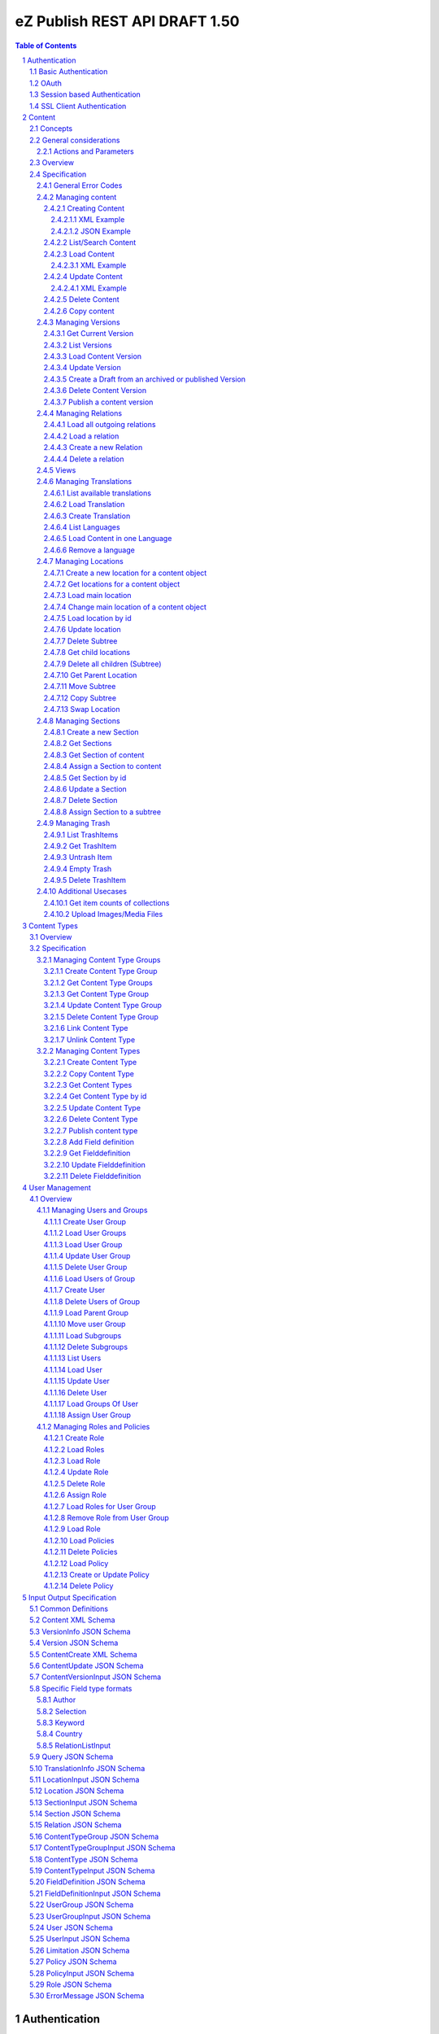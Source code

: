 ==============================
eZ Publish REST API DRAFT 1.50
==============================

.. sectnum::

.. contents:: Table of Contents


Authentication
==============

Basic Authentication
--------------------

See http://tools.ietf.org/html/rfc261

OAuth
-----

See http://oauth.net/2/
TBD - setting up oauth.


Session based Authentication
----------------------------

This approach violates generally the principles of RESTful services. However,
the sessions are only created to reauthenticate the user (and perform authorization,
which has do be done anyway) and not to hold session state in the service.
So we consider this method to support AJAX based applications.

If activated the user has to login and the client has to send the session cookie in every request:

:Resource:    /user/sessions
:Method:      POST
:Description: Performs a login for the user and returns the session cookie
:Request format: application/x-www-form-urlencoded 
:Parameters:
        :login:  the login of the user
        :password:  the password
:Response: 200 Set-Cookie: SessionId : <sessionID>  A unique session id containing encryped information of client host and expiretime  
           UserInfo_
:Error codes: 
       :401: If the authorization failed


In order to logout the user calls:

:Resource: /user/sessions/<sessionID>
:Method: DELETE
:Description: The user session is removed i.e. the user is logged out.
:Parameters:
:Response: 204
:Error Codes:
    :404: If the session does not exist

SSL Client Authentication
-------------------------

The REST API provides authenticating a user by a subject in a client certificate delivered by the web server configured as SSL endpoint.


Content
=======

Concepts
--------

This paragraph describes the relationchips between content, versions, drafts, languages and translations and how to use them.

- Content is a composite of metadata and a list of versions.
- A version is a composite of version metadata and fields.
- A draft is a version with status DRAFT assigned to a user which is allowed to update the version.
- Fields can depend on a language. With languages of a content we denote all existing languages in fields of the existing versions.
- A translation is a result of a translation process and denotes the meta information for this process.
  The meta information consists of source language, destination language, source version and destination version.
  With this information it is possible to track translations (e.g. view differences) and to trigger workflows if
  e.g. the source language has changed and the destination language has to be updated. (Note that in the current kernel
  there are some restrictions - source language cannot be stored yet but this will change in the future)


General considerations
----------------------


Actions and Parameters
~~~~~~~~~~~~~~~~~~~~~~


Overview
--------

In the content module there are the root collections objects, locations, trash and sections 

===================================================== =================== ======================= ============================ ================
        :Resource:                                          POST                GET                  PUT                         DELETE
----------------------------------------------------- ------------------- ----------------------- ---------------------------- ----------------
/                                                     -                   list root resources     -                            -            
/content/objects                                      create new content  list/find content       -                            -            
/content/objects/<ID>                                 -                   load content            update content meta data     delete content
/content/objects/<ID>/translations                    create translation  list translations       -                            -            
/content/objects/<ID>/languages                       -                   list languages of cont. -                            -              
/content/objects/<ID>/languages/<lang_code>           -                   load content in the     -                            delete language
                                                                          given language                                       from content   
/content/objects/<ID>/versions                        create a new draft  load all versions       -                            -            
                                                      from an existing    (version infos)
                                                      version 
/content/objects/<ID>/currentversion                  -                   redirect to current v.  -                            -             
/content/objects/<ID>/versions/<no>                   -                   get a specific version  update a version/draft       delete version
/content/objects/<ID>/versions/<no>/relations         create new relation load relations of vers. -                            -              
/content/objects/<ID>/versions/<no>/relations/<ID>    -                   load relation details   -                            delete relation
/content/objects/<ID>/locations                       -                   load locations of cont- create a new location for    delete all locations
                                                                          ent                     content
/content/views                                        create view         list views              -                            -            
/content/views/<ID>                                   -                   get view                replace view                 delete view
/content/views/<ID>/results                           -                   get view results        -                            -          
/content/locations                                    -                   list/find locations     create a new location refer- -            
                                                                                                  ing to an existing content 
                                                                                                  and a parent
/content/locations/<ID>                               -                   load a location         update location              delete a location (subtree)
/content/locations/<ID>/children                      -                   load children           create a new location refer- delete all children
                                                                                                  ing to a existing content 
                                                                                                  object
/content/sections                                     -                   list all sections       create a new                 section -            
/content/sections/<ID>                                -                   load section            update setion                delete section
/content/trash/items                                  -                   list trash items        -                            empty trash
/content/trash/items/<ID>                             -                   load trash item         untrash item                 delete from trash
===================================================== =================== ======================= ============================ ================


Specification
-------------

General Error Codes
~~~~~~~~~~~~~~~~~~~
(see also HTTP 1.1 Specification)

:500: The server encountered an unexpected condition which prevented it from fulfilling the request - e.g. database down etc.
:501: The requested method was not implemented yet
:404: Requested resource was not found
:405: The request method is not available.  The available methods are returned for this resource
	

Managing content
~~~~~~~~~~~~~~~~

Creating Content
````````````````

:Resource:    /content/objects
:Method:      POST
:Description: Creates a new content draft assigned to the authenticated user. If a different userId is given in the input
              it is assigned to the given user but this required special rights for the authenticated user (this is useful
              for content staging where the transfer process does not have to authenticate with the user which created the
              content object in the source server).
              The user has to publish the content if it should be visible.
:Headers:
    :Accept:
         :application/vnd.ez.api.Content+xml:  if set all informations for the content object including the embedded current version are returned in xml format (see Content_)
         :application/vnd.ez.api.Content+json:  if set all informations for the content object including the embedded current version are returned in json format (see Content_)
         :application/vnd.ez.api.ContentInfo+xml:  if set all informations for the content object (excluding the current version) are returned in xml format (see Content_)
         :application/vnd.ez.api.ContentInfo+json:  if set all informations for the content object (excluding the current version) are returned in json format (see Content_)
    :Content-Type:
         :application/vnd.ez.api.ContentCreate+json: the ContentCreate_ schema encoded in json
         :application/vnd.ez.api.ContentCreate+xml: the ContentCreate_ schema encoded in xml
:Response: 
.. parsed-literal::

      HTTP/1.1 201 Created  
      Location: /content/objects/<newID>
      Etag: "<new etag>"
      Accept-Patch: application/vnd.ez.api.ContentUpdate+(json|xml)
      Content-Type: <depending on accept header>
      Content-Length: <length>
      Content_      
      
:Error codes: 
       :400: If the Input does not match the input schema definition or the validation on a field fails, 
       :401: If the user is not authorized to create this object in this location
       :404: If a parent location in specified in the request body (see ContentCreate_) and it does not exist

XML Example
'''''''''''

::

    POST /content/objects HTTP/1.1
    Host: www.example.net
    Accept: application/vnd.ez.api.Content+xml
    Content-Type: application/vnd.ez.api.ContentCreate+xml
    Content-Length: xxx

    <ContentCreate>
      <ContentType href="/content/types/10"/>
      <mainLanguageCode>eng-US</mainLanguageCode>
      <ParentLocation href="/content/locations/17"/>
      <Section href="/content/sections/4"/>
      <alwaysAvailable>true</alwaysAvailable>
      <remoteId>remoteId12345678</remoteId>
      <fields>
        <field>
          <fieldDefinitionIdentifer>title</fieldDefinitionIdentifer>
          <languageCode>eng-US</languageCode>
          <value xsi:type="anyType">This is a title</value>
        </field>
        <field>
          <fieldDefinitionIdentifer>summary</fieldDefinitionIdentifer>
          <languageCode>eng-US</languageCode>
          <value xsi:type="anyType">This is a summary</value>
        </field>
        <field>
          <fieldDefinitionIdentifer>authors</fieldDefinitionIdentifer>
          <languageCode>eng-US</languageCode>
          <value xsi:type="anyType">
            <authors>
              <author name="John Doe" email="john.doe@example.net"/>
              <author name="Bruce Willis" email="bruce.willis@example.net"/>
            </authors>
          </value>
        </field>
      </fields>
    </ContentCreate>
    
    HTTP/1.1 201 Created
    Location: /content/objects/23
    Etag: "12345678"
    Accept-Patch: application/vnd.ez.api.ContentUpdate+xml;charset=utf8
    Content-Type: application/vnd.ez.api.Content+xml
    Content-Length: xxx

    <?xml version="1.0" encoding="UTF-8"?>
    <Content href="/content/objects/23" id="23"
      media-type="application/vnd.ez.api.Content+xml" remoteId="remoteId12345678">
      <ContentType href="/content/types/10" media-type="application/vnd.ez.api.ContentType+xml" />
      <Name>This is a title</Name>
      <Versions href="/content/objects/23/versions" media-type="application/vnd.ez.api.VersionList+xml" />
      <CurrentVersion href="/content/objects/23/currentversion"
        media-type="application/vnd.ez.api.Version+xml">
        <Version href="/content/objects/23/versions/1" media-type="application/vnd.ez.api.Version+xml">
          <VersionInfo>
            <id>123</id>
            <versionNo>1</versionNo>
            <status>DRAFT</status>
            <modificationDate>2012-02-12T12:30:00</modificationDate>
            <Creator href="/users/user/14" media-type="application/vnd.ez.api.User+xml" />
            <creationDate>2012-02-12T12:30:00</creationDate>
            <initialLanguageCode>eng-US</initialLanguageCode>
            <Content href="/content/objects/23" media-type="application/vnd.ez.api.ContentInfo+xml" />
          </VersionInfo>
          <fields>
            <field>
              <id>1234</id>
              <fieldDefinitionIdentifer>title</fieldDefinitionIdentifer>
              <languageCode>eng-UK</languageCode>
              <value>This is a title</value>
            </field>
            <field>
              <id>1235</id>
              <fieldDefinitionIdentifer>summary</fieldDefinitionIdentifer>
              <languageCode>eng-UK</languageCode>
              <value>This is a summary</value>
            </field>
            <field>
              <fieldDefinitionIdentifer>authors</fieldDefinitionIdentifer>
              <languageCode>eng-US</languageCode>
              <value>
                <authors>
                  <author name="John Doe" email="john.doe@example.net" />
                  <author name="Bruce Willis" email="bruce.willis@example.net" />
                </authors>
              </value>
            </field>
          </fields>
          <Relations />
        </Version>
      </CurrentVersion>
      <Section href="/content/sections/4" media-type="application/vnd.ez.api.Section+xml" />
      <MainLocation href="/content/locations/65" media-type="application/vnd.ez.api.Location+xml" />
      <Locations href="/content/objects/23/locations" media-type="application/vnd.ez.api.LocationList+xml" />
      <Owner href="/users/user/14" media-type="application/vnd.ez.api.User+xml" />
      <lastModificationDate>2012-02-12T12:30:00</lastModificationDate>
      <mainLanguageCode>eng-US</mainLanguageCode>
      <alwaysAvailable>true</alwaysAvailable>
    </Content>

JSON Example
''''''''''''

::

    POST /content/objects
    Host: www.example.net
    Accept: application/vnd.ez.api.Content+json
    Content-Type: application/vnd.ez.api.ContentCreate+json
    Content-Length: xxx

    {
      "ContentCreate": {
        "ContentType": {
          "_href": "/content/types/10",
        },
        "mainLanguageCode": "eng-US",
        "ParentLocation": {
          "_href": "/content/locations/17",
        },
        "Section": {
          "_href": "/content/sections/4",
        },
        "alwaysAvailable": "true",
        "remoteId": "remoteId12345678",
        "fields": {
          "field": [
            {
              "fieldDefinitionIdentifer": "title",
              "languageCode": "eng-US",
              "value": "This is a title"
            },
            {
              "fieldDefinitionIdentifer": "summary",
              "languageCode": "eng-US",
              "value": "This is a summary"
            },
            {
              "fieldDefinitionIdentifer": "authors",
              "languageCode": "eng-US",
              "value": {
                "authors": {
                  "author": [
                    {
                      "_name": "John Doe",
                      "_email": "john.doe@example.net"
                    },
                    {
                      "_name": "Bruce Willis",
                      "_email": "bruce.willis@example.net"
                    }
                  ]
                }
              }
            }
          ]
        }
      }
    }

    HTTP/1.1 201 Created
    Location: /content/objects/23
    Etag: "12345678"
    Accept-Patch: application/vnd.ez.api.ContentUpdate+json;charset=utf8
    Content-Type: application/vnd.ez.api.Content+json
    Content-Length: xxx

    {
      "Content": {
        "_href": "/content/objects/23",
        "_id": "23",
        "_media-type": "application/vnd.ez.api.Content+json",
        "_remoteId": "qwert123",
        "ContentType": {
          "_href": "/content/types/10",
          "_media-type": "application/vnd.ez.api.ContentType+json"
        },
        "name": "This is a title",
        "Versions": {
          "_href": "/content/objects/23/versions",
          "_media-type": "application/vnd.ez.api.VersionList+json"
        },
        "CurrentVersion": {
          "_href": "/content/objects/23/currentversion",
          "_media-type": "application/vnd.ez.api.Version+json",
          "Version": {
            "_href": "/content/objects/23/versions/1",
            "_media-type": "application/vnd.ez.api.Version+json",
            "VersionInfo": {
              "id": "123",
              "versionNo": "1",
              "status": "DRAFT",
              "modificationDate": "2012-02-12T12:30:00",
              "creator": {
                "_href": "/users/user/14",
                "_media-type": "application/vnd.ez.api.User+json"
              },
              "creationDate": "2012-02-12T12:30:00",
              "initialLanguageCode": "eng-US",
              "Content": {
                "_href": "/content/objects/23",
                "_media-type": "application/vnd.ez.api.ContentInfo+json"
              }
            },
            "fields": {
              "field": [
                {
                  "id": "1234",
                  "fieldDefinitionIdentifer": "title",
                  "languageCode": "eng-UK",
                  "value": "This is a title"
                },
                {
                  "id": "1235",
                  "fieldDefinitionIdentifer": "summary",
                  "languageCode": "eng-UK",
                  "value": "This is a summary"
                },
                {
                  "fieldDefinitionIdentifer": "authors",
                  "languageCode": "eng-US",
                  "value": {
                    "authors": {
                      "author": [
                        {
                          "_name": "John Doe",
                          "_email": "john.doe@example.net"
                        },
                        {
                          "_name": "Bruce Willis",
                          "_email": "bruce.willis@example.net"
                        }
                      ]
                    }
                  }
                }
              ]
            }
          }
        },
        "Section": {
          "_href": "/content/sections/4",
          "_media-type": "application/vnd.ez.api.Section+json"
        },
        "MainLocation": {
          "_href": "/content/locations/65",
          "_media-type": "application/vnd.ez.api.Location+json"
        },
        "Locations": {
          "_href": "/content/objects/23/locations",
          "_media-type": "application/vnd.ez.api.LocationList+json"
        },
        "Owner": {
          "_href": "/users/user/14",
          "_media-type": "application/vnd.ez.api.User+json"
        },
        "lastModificationDate": "2012-02-12T12:30:00",
        "mainLanguageCode": "eng-US",
        "alwaysAvailable": "true"
      }
    }



List/Search Content
```````````````````
:Resource: /content/objects
:Method: GET
:Description: List/Search content objects (published version)
:Parameters:
    :q:               (required) query string in lucene format TBD
    :fields:          comma separated list of fields which should be returned in the items of the response (see Content)
    :responseGroups:  comma separated lists of predefined field groups (see REST API Spec v1)
    :limit:           only <limit> items will be returned started by offset
    :offset:          offset of the result set
    :sortField:       the field used for sorting TBD.
    :sortOrder:       DESC or ASC
:Response: TBD
:Error codes:
    :400: If the query string does not match the lucene query string format, In this case the response contains an ErrorMessage_
	
Load Content
````````````
:Resource: /content/objects/<ID> 
:Method: GET
:Description: Loads the content object for the given id. Depending on the Accept header the current version is embedded (i.e the current published version or if not exists the draft of the authenticated user)
:Headers:
    :Accept:
         :application/vnd.ez.api.Content+xml:  if set all informations for the content object including the embedded current version are returned in xml format (see Content_)
         :application/vnd.ez.api.Content+json:  if set all informations for the content object including the embedded current version are returned in json format (see Content_)
         :application/vnd.ez.api.ContentInfo+xml:  if set all informations for the content object (excluding the current version) are returned in xml format (see Content_)
         :application/vnd.ez.api.ContentInfo+json:  if set all informations for the content object (excluding the current version) are returned in json format (see Content_)
:Parameters:
    :fields: comma separated list of fields which should be returned in the response (see Content_)
    :responseGroups: comma separated lists of predefined field groups (see REST API Spec v1)
    :languages: (comma separated list) restricts the output of translatable fields to the given languages
:Response: 

::

      HTTP/1.1 200 OK
      Etag: "<new etag>"
      Accept-Patch: application/vnd.ez.api.ContentUpdate+(json|xml)
      Content-Type: <depending on accept header>
      Content-Length: <length>
      Content_      
      
:Error Codes:
    :401: If the user is not authorized to read  this object. This could also happen if there is no published version yet and another user owns a draft of this content
    :404: If the ID is not found

XML Example
'''''''''''

::

    GET /content/objects/23 HTTP/1.1
    Accept: application/vnd.ez.api.ContentInfo+xml
    Content-length: 0

    HTTP/1.1 200 OK
    Etag: "12345678"
    Accept-Patch: application/vnd.ez.api.ContentUpdate+xml;charset=utf8
    Content-Type: application/vnd.ez.api.ContentInfo+xml
    Content-Length: xxx

    <?xml version="1.0" encoding="UTF-8"?>
    <Content href="/content/objects/23" id="23"
      media-type="application/vnd.ez.api.Content+xml" remoteId="qwert123">
      <ContentType href="/content/types/10" media-type="application/vnd.ez.api.ContentType+xml" />
      <Name>This is a title</Name>
      <Versions href="/content/objects/23/versions" media-type="application/vnd.ez.api.VersionList+xml" />
      <CurrentVersion href="/content/objects/23/currentversion"
        media-type="application/vnd.ez.api.Version+xml"/>
      <Section href="/content/sections/4" media-type="application/vnd.ez.api.Section+xml" />
      <MainLocation href="/content/locations/65" media-type="application/vnd.ez.api.Location+xml" />
      <Locations href="/content/objects/23/locations" media-type="application/vnd.ez.api.LocationList+xml" />
      <Owner href="/users/user/14" media-type="application/vnd.ez.api.User+xml" />
      <lastModificationDate>2012-02-12T12:30:00</lastModificationDate>
      <publishedDate>2012-02-12T15:30:00</publishedDate>
      <mainLanguageCode>eng-US</mainLanguageCode>
      <alwaysAvailable>true</alwaysAvailable>
    </Content>
        


Update Content
``````````````
:Resource: /content/objects/<ID> 
:Method: PATCH or POST with header: X-eZ-method: PATCH
:Description: this method updates the content metadata which is independent from a version.
:Headers:
    :Accept:
         :application/vnd.ez.api.ContentInfo+xml:  if set all informations for the content object (excluding the current version) are returned in xml format (see Content_)
         :application/vnd.ez.api.ContentInfo+json:  if set all informations for the content object (excluding the current version) are returned in json format (see Content_)
    :If-Match: Causes to patch only if the specified etag is the current one
    :Content-Type: 
         :application/vnd.ez.api.ContentUpdate+json: the ContentUpdate_ schema encoded in json
         :application/vnd.ez.api.ContentUpdate+xml: the ContentUpdate_ schema encoded in xml
:Response: 

.. parsed-literal::

      HTTP/1.1 200 OK
      Content-Location: /content/objects/<newID>
      Etag: "<new etag>"
      Accept-Patch: application/vnd.ez.api.ContentUpdate+(json|xml)
      Content-Type: <depending on accept header>
      Content-Length: <length>
      Content_      
      

:Error Codes:
    :400: If the Input does not match the input schema definition.
    :401: If the user is not authorized to update this object  
    :404: If the content id does not exist
    :412: If the current Etag does not match with the provided one in the If-Match header
    :415: If the media-type is not one of those specified in Headers

XML Example
'''''''''''
In this example
    - the main language is changed
    - a new section is assigned
    - the main location is changed
    - the always avalable flag is changed
    - the remoteId is changed
    - the owner of the content object is changed

::
 
    PATCH /content/objects/23 HTTP/1.1
    Host: www.example.net
    If-Match: "12345678"
    Accept: application/vnd.ez.api.ContentInfo+xml
    Content-Type: application/vnd.ez.api.ContentCreate+xml
    Content-Length: xxx

    <?xml version="1.0" encoding="UTF-8"?>
    <ContentUpdate>
      <mainLanguageCode>ger-DE</mainLanguageCode>
      <Section href="/content/sections/3"/>
      <MainLocation href="/content/locations/55"/>
      <Owner href="/user/users/13"/>
      <alwaysAvailable>false</alwaysAvailable>
      <remoteId>qwert4321</remoteId>
    </ContentUpdate>
    
    HTTP/1.1 200 OK
    Etag: "12345699"
    Accept-Patch: application/vnd.ez.api.ContentUpdate+xml;charset=utf8
    Content-Type: application/vnd.ez.api.ContentInfo+xml
    Content-Length: xxx
    
    <?xml version="1.0" encoding="UTF-8"?>
    <Content href="/content/objects/23" id="23"
      media-type="application/vnd.ez.api.Content+xml" remoteId="qwert4321">
      <ContentType href="/content/types/10" media-type="application/vnd.ez.api.ContentType+xml" />
      <Name>This is a title</Name>
      <Versions href="/content/objects/23/versions" media-type="application/vnd.ez.api.VersionList+xml" />
      <CurrentVersion href="/content/objects/23/currentversion"
        media-type="application/vnd.ez.api.Version+xml"/>
      <Section href="/content/sections/3" media-type="application/vnd.ez.api.Section+xml" />
      <MainLocation href="/content/locations/55" media-type="application/vnd.ez.api.Location+xml" />
      <Locations href="/content/objects/23/locations" media-type="application/vnd.ez.api.LocationList+xml" />
      <Owner href="/users/user/13" media-type="application/vnd.ez.api.User+xml" />
      <lastModificationDate>2012-02-12T12:30:00</lastModificationDate>
      <publishedDate>2012-02-12T15:30:00</publishedDate>
      <mainLanguageCode>ger-DE</mainLanguageCode>
      <alwaysAvailable>false</alwaysAvailable>
    </Content>

Delete Content
``````````````
:Resource: /content/objects/<ID> 
:Method: DELETE
:Description: The content is deleted. On delete all locations assigned the content object are deleted via delete subtree. 
:Response: 204
:Error Codes:
    :404: content object was not found
    :401: If the user is not authorized to delete this object

Copy content
````````````
:Resource:    /content/objects/<ID>
:Method:      COPY or POST with header: X-eZ-method: COPY
:Description: Creates a new content object as copy under the given parent location given in the destination header. 
:Headers:
    :Destination: A location resource to which the content object should be copied.
:Response: ::

      HTTP/1.1 201 Created
      Location: /content/objects/<newId>

:Error codes: 
       :401: If the user is not authorized to copy this object to the given location
       :404: If the source or destination resource do not exist.  


Managing Versions
~~~~~~~~~~~~~~~~~

Get Current Version
```````````````````
:Resource: /content/objects/<ID>/currentversion
:Method: GET
:Description: Redirects to the current version of the content object
:Response: ::

    HTTP/1.1 307 Temporary Redirect
    Location: /content/objects/<ID>/version/<current_version_no>

:Error Codes:
     :404: If the resource does not exist


List Versions
`````````````
:Resource: /content/objects/<ID>/versions
:Method: GET
:Description: Returns a list of all versions of the content
:Response: 200 array of VersionInfo_
:Error Codes:
     :401: If the user has no permission to read the versions



Load Content Version
````````````````````
:Resource: /content/objects/<ID>/versions/<versionNo>
:Method: GET
:Description: Loads a specific version of a content object
:Parameters: 
    :fields: comma separated list of fields which should be returned in the response (see Content)
    :responseGroups: alternative: comma separated lists of predefined field groups (see REST API Spec v1)
    :languages: (comma separated list) restricts the output of translatable fields to the given languages
:Response: 200 Version_
:Error Codes:
    :401: If the user is not authorized to read  this object
    :404: If the ID or version is not found
	
Update Version
``````````````
:Resource: /content/objects/<ID>/version/<versionNo>
:Method: PUT
:Description: A specific draft is updated. 
:Request Format: application/json
:Parameters: 
    :fields: comma separated list of fields which should be returned in the response (see Content)
    :responseGroups: alternative: comma separated lists of predefined field groups (see REST API Spec v1)
    :languages: (comma separated list) restricts the output of translatable fields to the given languages
:Inputschema: ContentVersionInput_
:Response: 200 Version_
:Error Codes:
    :400: If the Input does not match the input schema definition, In this case the response contains an ErrorMessage_
    :401: If the user is not authorized to update this version  
    :403: If the version is not allowed to change - i.e is not a DRAFT
    :404: If the content id or location id does not exist
	

Create a Draft from an archived or published Version
````````````````````````````````````````````````````
:Resource: /content/objects/<ID>/versions
:Method: POST
:Description: The system creates a new draft version as a copy from the given version
:Request Format: 
:Parameters:
    :srcVersion: the source version from which data is copied to the new draft - if not given the current published version is used
:Inputschema:
:Response: 201 Location: /content/objects/<ID>/versions/<new-versionNo> VersionInfo_
:Error Codes:
    :401: If the user is not authorized to update this object  
    :404: If the content object was not found

Delete Content Version
``````````````````````
:Resource: /content/objects/<ID>/version/<versionNo>
:Method: DELETE
:Description: The content  version is deleted
:Response: 204
:Error Codes:
    :404: if the content object or version nr was not found
    :401: If the user is not authorized to delete this version 
    :403: If the version is in state published

Publish a content version
`````````````````````````
:Resource: /content/objects/<ID>/version/<versionNo>
:Method: POST or PUBLISH
:Description: The content version is published
:Response: 204
:Error Codes:
    :404: if the content object or version nr was not found
    :401: If the user is not authorized to publish this version
    :403: If the version is not a draft

Managing Relations
~~~~~~~~~~~~~~~~~~

Load all outgoing relations
```````````````````````````
:Resource: /content/objects/<ID>/relations
:Method: GET
:Description: loads all outgoing relations  for the given content object in the current version
:Parameters: 
    :offset: the offset of the result set
    :limit: the number of relations returned
:Response: 200 array of Relation_
:Error Codes:
    :401: If the user is not authorized to read  this object
    :404: If the content object was not found

Load a relation
```````````````
:Resource: /content/objects/<ID>/relations/<ID>
:Method: GET
:Description: loads a relation for the given content object
:Parameters:
:Response: 200 Relation
:Error Codes:
    :404: If the  object with the given id or the relation does not exist
    :401: If the user is not authorized to read this object  
	
Create a new Relation
`````````````````````
:Resource: /content/objects/<ID>/versions/<versionNo>/relations
:Method: PUT
:Description: Creates a new relation of type COMMON for the given draft. 
:Request Format: application/json
:Parameters: destId (required): the destinationId for new created relation
:Inputschema:
:Response: 201 Relation_
:Error Codes:
    :401: If the user is not authorized to update this content object
    :403: If a relation to the destId already exists or the destId does not exist or the version is not a draft.
    :404: If the  object or version with the given id does not exist

Delete a relation
`````````````````
:Resource: /content/objects/<ID>/versions/<versionNo>/relations/<ID>
:Method: DELETE
:Description: Deletes a relation of the given draft.
:Parameters:
:Response: 204
:Error Codes:
    :404: content object was not found or the relation was not found in the given version
    :401: If the user is not authorized to delete this relation 
    :403: If the relation is not of type COMMON or the given version is not a draft
	



Views
~~~~~
:Resource: /content/views
:Method:   PUT
:Description: executes a query and returns the results (in future - stores the query as view under the given identifier in the Query_ )
              The Query_ input reflects the criteria model of the public API.
:Request format: application/json
:Parameters:
    :fields:         comma separated list of fields which should be returned in the response (see Content)
    :responseGroups: comma separated lists of predefined field groups (see REST API Spec v1)
:Inputschema: Query_
:Response: 200 array of Version_
:Error codes:
    :400: If the Input does not match the input schema definition, In this case the response contains an ErrorMessage_


Managing Translations
~~~~~~~~~~~~~~~~~~~~~

A translation is a result of an executed translation process. It consists of
the meta data sourceLanguage, sourceVersion, destinationLanguage, destinationVersion 
The repository stores translation info datasets which contain for each content object a
set of executed translations (not available in 4.6).

List available translations
```````````````````````````
:Resource: /content/objects/<ID>/translations
:Method: GET
:Description: Lists the latest translation infos for the given content object.
:Parameters: 
    :latest: if true (default) only the latest translation for each language is returned.
:Response: 200 array of TranslationInfo_
:Error Codes:
    :404: If the content object does not exist

Load Translation
````````````````
:Resource: /content/objects/<ID>/translations/<ID>
:Method: GET
:Description: loads a translation info
:Parameters: 
:Response: 200 TranslationInfo_
:Error Codes:
    :404: If the content object or the tranlation info was not found 
    :401: If the user is not authorized to delete this object

Create Translation
``````````````````
:Resource: /content/objects/<ID>/translations
:Method: POST
:Description: Inserts a new translation info for the given object 
:Request Format: application/json
:Parameters:
:Inputschema: TranslationInfo_
:Response: 201
:Error Codes:
    :400: If the Input does not match the input schema definition.  In this case the response contains an ErrorMessage_ containing the appropriate error description
    :401: If the user is not authorized to create the translation
    :404: If the content object does not exist

List Languages
``````````````
:Resource: /content/objects/<ID>/languages
:Method: GET
:Description: Lists all available languages of a content object
:Parameters: 
:Response: 200 array of string
:Error Codes:
    :404: If the content object or the tranlation info was not found 
    :401: If the user is not authorized to delete this object

Load Content in one Language
````````````````````````````
:Resource: /content/objects/<ID>/languages/<language_code>
:Method: GET
:Description: Loads the current version of a content object only containing the fields in the given language and the non translatable fields.
:Parameters: 
:Response: 200 Version_
:Error Codes:
    :404: If the content object or the tranlation info was not found 
    :401: If the user is not authorized to delete this object


Remove a language
`````````````````
:Resource: /content/objects<ID>/languages/<language_code>
:Method: DELETE
:Description: A language is completely removed from the content object in all versions and the translation metadata is deleted.
:Parameters:
:Response: 204
:Error Codes:
    :401: If the user is not authorized to remove the translation
    :404: If the object or the translation does not exist
	

Managing Locations
~~~~~~~~~~~~~~~~~~

Create a new location for a content object
``````````````````````````````````````````
:Resource: /content/objects/<ID>/locations
:Method: PUT
:Description: Creates a new location for the given content object
:Request Format: application/json
:Parameters:
     :parentId: (required): the parentId for new created location
:Inputschema: LocationInput_
:Response: 200 Location_
:Error Codes:
    :400: If the Input does not match the input schema definition, In this case the response contains an ErrorMessage_
    :401: If the user is not authorized to create this location  
    :403: If a location under the given parent id already exists
	
Alternatively:

:Resource: /content/locations
:Method: PUT
:Description: Creates a new location for the given content object and parent Id
:Request Format: application/json
:Parameters:
    :contentId: (required) the id of the content object for which this location should be created
    :parentId: (required) the parent location for the new created location
:Inputschema: LocationInput_
:Response: 200 Location_
:Error Codes:

    :400: If the Input does not match the input schema definition, In this case the response contains an ErrorMessage_
    :401: If the user is not authorized to create this location  
    :403: If a location for the given content object already exists under the given parent location
	
Alternatively:

:Resource: /content/locations/<ID>/children
:Method: PUT
:Description: Creates a new location for the given content object
:Request Format: application/json
:Parameters:
    :contentId: (required): the contentId for which the new location is created
:Inputschema: LocationInput_
:Response: 200 Location_
:Error Codes:
    :400: If the Input does not match the input schema definition, In this case the response contains an ErrorMessage_
    :401: If the user is not authorized to create this location  
    :403: If a location for the given content object already exists under the given location
	
Get locations for a content object
``````````````````````````````````
:Resource: /content/objects/<ID>/locations
:Method: GET
:Description: loads all locations for the given content object
:Parameters:
:Response: 200 array of Location_
:Error Codes:
    :404: If the  object with the given id does not exist
    :401: If the user is not authorized to read this object  

Load main location
``````````````````
:Resource: /content/objects/<ID>/mainlocation
:Method: GET
:Description: loads the main location for the given content
:Parameters:
:Response: 200 Location_
:Error Codes:
    :404: If the content object with the given id does not exist
    :401: If the user is not authorized to read this location  

Change main location of a content object
````````````````````````````````````````
:Resource: /content/objects/<ID>/mainlocation
:Method: PUT
:Description: changes the main location of the given content object
:Request Format: 
:Parameters:
     :locationId: (required): the id of the new main location
:Inputschema: 
:Response: 204
:Error Codes:
    :401: If the user is not authorized to update the content object  
    :403: If the location belongs not to the locations of content
	


Load location by id
```````````````````
:Resource: /content/locations/<ID>
:Method: GET
:Description: loads the location for the given id
:Parameters:
:Response: 200 Location_
:Error Codes:
    :404: If the  location with the given id does not exist
    :401: If the user is not authorized to read this location  
	

Update location
```````````````
:Resource: /content/locations/<ID>
:Method: PUT
:Description: updates the location,  this method can also be used to hide/unhide a location via the hidden field in the LocationInput_
:Request Format: application/json
:Parameters:
:Inputschema: LocationInput_
:Response: 200 Location_
:Error Codes:
    :404: If the  location with the given id does not exist
    :401: If the user is not authorized to update this location  

Delete Subtree
``````````````
:Resource: /content/locations/<ID>
:Method: DELETE
:Description: Deletes the complete subtree for the given root id or moves it to the trash. If the parameter trash = false every content object is deleted (see "delete content object") which does not have any other location. Otherwise the deleted location is removed from the content object. The children a recursively deleted also. If trahs = true the locations are moved to trash and the content object is left untouched.
:Parameters:
    :trash: boolean (default true). If true the locations and content objects are moved to trash
:Response: 204
:Error Codes:
    :404: If the  location with the given id does not exist
    :401: If the user is not authorized to delete this subtree  

Get child locations 
```````````````````
:Resource: /content/locations/<ID>/children
:Method: GET
:Description: loads all child locations for the given parent location
:Parameters:
    :offset: the offset of the result set
    :limit: the number of locations returned
:Response: 200 array of Location_
:Error Codes:
    :404: If the  object with the given id does not exist
    :401: If the user is not authorized to read this object  

Delete all children (Subtree)
`````````````````````````````
:Resource: /content/locations/<ID>/children
:Method: DELETE
:Description: Deletes the complete subtree for the given children or moves it to the trash. If the parameter trash = false every content object is deleted (see "delete content object") which does not have any other location. Otherwise the deleted location is removed from the content object. The children a recursively deleted also. If trahs = true the locations are moved to trash and the content object is left untouched.
:Parameters:
	:trash: boolean (default true). If true the locations and content objects are moved to trash
:Response: 204
:Error Codes:
    :404: If the  location with the given id does not exist
    :401: If the user is not authorized to delete this location  

Get Parent Location
```````````````````
:Resource: /content/locations/<ID>/parent
:Method: GET
:Description: loads the parent location
:Parameters:
:Response: 200 Location_
:Error Codes:
    :404: If the  object with the given id does not exist
    :401: If the user is not authorized to read this object  

Move Subtree
````````````
:Resource: /content/locations/<ID>/parent
:Method: PUT
:Description: moves the location to another parent
:Request Format: 
:Parameters:
    :destParentId: (required) - the new parent id
:Inputschema:
:Response: 200
:Error Codes:
    :404: If the  location with the given id does not exist
    :401: If the user is not authorized to move this location  
	
Copy Subtree
````````````
:Resource: /content/locations/<parentId>/children
:Method: POST
:Description: moves the location to another parent
:Request Format: 
:Parameters:
    :srcId: (required) - the id of the tree to be copied
:Inputschema:
:Response: 200 Location_
:Error Codes:
    :404: If the location with the given id does not exist
    :401: If the user is not authorized to move this location  

Swap Location
`````````````
:Resource: /content/locations/<ID>
:Method: POST
:Description: Swaps the content of the location with the content of the given location
:Request Format: 
:Parameters:
    :srcNodeId: (required) - the id of the location to be swapped
:Inputschema:
:Response: 204
:Error Codes:
    :404: If the location with the given id does not exist
    :401: If the user is not authorized to swap this location  

Managing Sections
~~~~~~~~~~~~~~~~~

Create a new Section
````````````````````
:Resource: /content/sections
:Method: PUT
:Description: Creates a new section
:Request Format: application/json
:Parameters:
:Inputschema: SectionInput_
:Response: 200 Section_
:Error Codes:
    :400: If the Input does not match the input schema definition, In this case the response contains an ErrorMessage_
    :401: If the user is not authorized to create this section  
    :403: If a section with same identifier already exists

Get Sections
````````````
:Resource: /content/sections
:Method: GET
:Description: Returns a list of all sections
:Response: 200 array of Section_
:Error Codes:
    :401: If the user has no permission to read the sections
	
Get Section of content
``````````````````````
:Resource: /content/objects/<ID>/section
:Method: GET
:Description: Returns the section assigned to the given content object
:Response: 200 Section_
:Error Codes:
    :401: If the user has no permission to read the content object
    :404: If the content object with the given id does not exist
	
Assign a Section to content
```````````````````````````
:Resource: /content/objects/<ID>/section
:Method: PUT
:Description: Assigns a new section to the given content object
:Request Format: 
:Parameters:
    :sectionId: (required)
:Inputschema:
:Response: 204
:Error Codes:
    :401: If the user is not authorized to assign this section  
    :404: If the content object does not exist

Get Section by id
`````````````````
:Resource: /content/sections/<ID>
:Method: GET
:Description: Returns the section given by id
:Response: 200 Section
    :401: If the user is not authorized to read this section  
    :404: If the section does not exist

Update a Section
````````````````
:Resource: /content/sections/<ID>
:Method: PUT
:Description: Updates a section
:Request Format: application/json
:Parameters:
:Inputschema: SectionInput_
:Response: 200 Section_
:Error Codes:
    :400; If the Input does not match the input schema definition, In this case the response contains an ErrorMessage_
    :401: If the user is not authorized to create this section  
    :403: If a section with the given new identifier already exists

Delete Section
``````````````
:Resource: /content/sections/<ID>
:Method: DELETE
:Description: the given section is deleted
:Parameters:
:Response: 204
:Error Codes:
    :401: If the user is not authorized to delete this section
    :404: If the section does not exist

Assign Section to a subtree
```````````````````````````
:Resource: /content/locations/<ID>
:Method: POST
:Description: Assigns a new section to the complete subtree given by ID
:Request Format: 
:Parameters:
    :sectionId: (required)
:Inputschema:
:Response: 204
:Error Codes:
    :401: If the user is not authorized to assign this section  
    :404: If the location does not exist

Managing Trash
~~~~~~~~~~~~~~

List TrashItems
```````````````
:Resource: /content/trash/items
:Method: GET
:Description: Returns a list of all trash items
:Response: 200 array of Location_
    :401: If the user has no permission to read the trash

Get TrashItem
`````````````
:Resource: /content/trash/items/<ID>
:Method: GET
:Description: Returns the trash item given by id
:Response: 200 Location_
:Error Codes:
    :401: If the user has no permission to read the trash item
    :404: If the trash item with the given id does not exist

Untrash Item
````````````
:Resource: /content/trash/items/<ID>
:Method: PUT
:Description: Restores a trashItem
:Request Format:
:Parameters:
	:parentLocation: if given the trash item is restored under this location otherwise under its parent location
:Inputschema:
:Response: 200 Location_
:Error Codes:
    :401: If the user is not authorized to restore this trash item  
    :403: if the given parent location does not exist
    :404: if the given trash item does not exist

Empty Trash
```````````
:Resource: /content/trash/items
:Method: DELETE
:Description: Empties the trash
:Parameters: 
:Response: 204
:Error Codes:
    :401: If the user is not authorized to empty all trash items

Delete TrashItem
````````````````
:Resource: /content/trash/items/<ID>
:Method: DELETE
:Description: Deletes the given trash item
:Parameters: 
:Response: 204
:Error Codes:
    :401: If the user is not authorized to empty the given trash item
    :404: if the given trash item does not exist

Additional Usecases
~~~~~~~~~~~~~~~~~~~

Get item counts of collections
``````````````````````````````
GET /.../<collection>?count


Upload Images/Media Files
`````````````````````````
TBD

 
Content Types
=============

Overview
--------

========================================= =================== =================== ======================= =======================
      Resource                                  POST             GET                 PUT                     DELETE
----------------------------------------- ------------------- ------------------- ----------------------- -----------------------
/content/typegroups                       create new group    load all groups     -                       -            
/content/typegroups/<ID>                  -                   load group          update group            delete group
/content/typegroups/<ID>/types            create content type -                   link content type       -                  
/content/typegroups/<ID>/types/<ID>       -                   -                   -                       unlink content type
/content/types                            copy content type   list content types  -                       -            
/content/types/<ID>                       -                   load content type   update content type     delete content type
/content/types/<ID>/fieldDefinitions      create field def.   -                   -                       -            
/content/types/<ID>/fieldDefinitions/<ID> -                   load field def.     update field definition delete field definition
/content/types/<ID>/groups                link new group      load groups         -                       -            
/content/types/<ID>/groups/<ID>           -                   load group          -                       remove from content type (if not last)
========================================= =================== =================== ======================= =======================

Specification
-------------

Managing Content Type Groups
~~~~~~~~~~~~~~~~~~~~~~~~~~~~

Create Content Type Group
`````````````````````````
:Resource: /content/typegroups
:Method: POST
:Description: Creates a new content type group 
:Request Format: application/json
:Parameters: 
:Inputschema: ContentTypeGroupInput_
:Response: 200 ContentTypeGroup_
:Error Codes:
    :400: If the Input does not match the input schema definition, In this case the response contains an ErrorMessage_
    :401: If the user is not authorized to create this content type group
    :403: If a content type group with same identifier already exists

Get Content Type Groups
```````````````````````
:Resource: /content/typegroups
:Method: GET
:Description: Returns a list of all content types groups
:Parameters:  :includeContentTypes: default false in this case only the ids of the content types a returned
:Response: 200 array of ContentTypeGroup_
:Error Codes:
    :401: If the user has no permission to read the content types
	
Get Content Type Group
``````````````````````
:Resource: /content/typegroups/<ID>
:Method: GET
:Description: Returns the content type given by id
:Parameters:  :includeContentTypes: default false in this case only the ids of the content types a returned
:Response: 200 ContentTypeGroup_
    :401: If the user is not authorized to read this content type  
    :404: If the content type does not exist

Update Content Type Group
`````````````````````````
:Resource: /content/typegroups/<ID>
:Method: PUT
:Description: Updates a content type group 
:Request Format: application/json
:Parameters: 
:Inputschema: ContentTypeGroupInput_
:Response: 200 ContentTypeGroup_
:Error Codes:
    :400: If the Input does not match the input schema definition, In this case the response contains an ErrorMessage_
    :401: If the user is not authorized to create this content type group
    :403: If a content type group with same identifier already exists

Delete Content Type Group
`````````````````````````
:Resource: /content/typegroups/<ID>
:Method: DELETE
:Description: the given content type group is deleted
:Parameters: 
:Response: 204
:Error Codes:
    :401: If the user is not authorized to delete this content type
    :403: If the content type group is not empty
    :404: If the content type does not exist

Link Content Type
`````````````````
:Resource: /content/typegroups/<ID>/types
:Method: PUT
:Description: Assignes the given content type to the group
:Request Format: application/json
:Parameters: :contentTypeId: the content type which shall be assigned to the group
:Inputschema: 
:Response: 200 
:Error Codes:
    :401: If the user is not authorized to assign this content type

Unlink Content Type
````````````````````
:Resource: /content/typegroups/<ID>/types/<ID>
:Method: DELETE
:Description: removes the given content type from the given group. If the content type is in no other groups it is deleted.
:Parameters: 
:Response: 204
:Error Codes:
    :401: If the user is not authorized to delete this content type
    :403: If the content type is to be deleted but it is not empty
    :404: If the content type does not exist

Managing Content Types
~~~~~~~~~~~~~~~~~~~~~~

Create Content Type
```````````````````
:Resource: /content/typegroups/<ID>/types
:Method: POST
:Description: Creates a new content type draft in the given content type group
:Request Format: application/json
:Parameters: :publish: (default false) If true the content type is published after creating
:Inputschema: ContentTypeInput_
:Response: 200 ContentType_
:Error Codes:
    :400: - If the Input does not match the input schema definition,
          - If publish = true and the input is not complete e.g. no field definitions are provided 
    :401: If the user is not authorized to create this content type  
    :403: If a content type with same identifier already exists

Copy Content Type
`````````````````
:Resource: /content/types
:Method: POST
:Description: Creates a new content type
:Request Format: application/json
:Parameters: srcId - required
:Inputschema: 
:Response: 200 ContentType_
:Error Codes:
    :400: if srcId is missing
    :401: If the user is not authorized to copy this content type  
	
Get Content Types
`````````````````
:Resource: /content/types
:Method: GET
:Description: Returns a list of all content types 
:Response: 200 array of ContentType_
:Error Codes:
    :401: If the user has no permission to read the content types

Get Content Type by id
``````````````````````
:Resource: /content/types/<ID>
:Method: GET
:Description: Returns the content type given by id
:Response: 200 ContentType_
    :401: If the user is not authorized to read this content type  
    :404: If the content type does not exist

Update Content Type
```````````````````
:Resource: /content/types/<ID>
:Method: PUT
:Description: If there is no content type version with status draft a DRAFT is created as a copy. Then the 
              given attributes of the content type are updated. The field definitions should not be present in the input - they are ignored.
:Request Format: application/json
:Parameters:
:Inputschema: ContentTypeInput_ 
:Response: 200 ContentType
:Error Codes:
    :400: If the Input does not match the input schema definition, In this case the response contains an ErrorMessage_
    :401: If the user is not authorized to update the content type
    :403: - If a content type with the given new identifier already exists.  
          - If there exists a draft which is assigned to another user

Delete Content Type
```````````````````
:Resource: /content/types/<ID>
:Method: DELETE
:Description: the given content type is deleted
:Parameters: 
              :deleteObjects: (default false) If true the objects belonging to this content type a deleted.
:Response: 204
:Error Codes:
    :401: If the user is not authorized to delete this content type
    :403: If deleteObjects is false and there are object instances of this content type - the response should contain an ErrorMessage_
    :404: If the content type does not exist
	
Publish content type
````````````````````
:Resource: /content/types/<ID>
:Method: POST
:Description: Publishes a content type draft
:Request Format: 
:Parameters:
:Inputschema: 
:Response: 200 
:Error Codes:
    :400: If the content type is not complete e.g. there is no field definition provided
    :401: If the user is not authorized to publish this content type
    :403: If there is no draft assigned to the authenticated user.
    :404: If the content type does not exist

Add Field definition
````````````````````
:Resource: /content/types/<ID>/fielddefinitions
:Method: POST
:Description: Creates a new field definition for the given content type
:Request Format: application/json
:Parameters:
:Inputschema: FieldDefinitionInput_
:Response: 201 FieldDefinition_
:Error Codes:
    :400: If the Input does not match the input schema definition, In this case the response contains an ErrorMessage_
    :401: If the user is not authorized to add a field definition  
    :403: - If a field definition with same identifier already exists in the given content type 
          - If there is no draft assigned to the authenticated user.

Get Fielddefinition
```````````````````
:Resource: /content/types/<ID>/fielddefinitions/<ID>
:Method: GET
:Description: Returns the field definition given by id
:Response: 200 array of FieldDefinition_
    :401: If the user is not authorized to read this content type  
    :404: If the content type does not exist

Update Fielddefinition
``````````````````````
:Resource: /content/types/<ID>/fielddefinitions/<ID>
:Method: PUT
:Description: Updates the attributes of a field definitions
:Request Format: application/json
:Parameters:
:Inputschema: FieldDefinitionInput_
:Response: 200 FieldDefinition_
:Error Codes:
    :400: If the Input does not match the input schema definition, In this case the response contains an ErrorMessage_
    :401: If the user is not authorized to update the field definition
    :403: - If a field definition with the given new identifier already exists in the given content type. 
          - If there is no draft assigned to the authenticated user.

Delete Fielddefinition
``````````````````````
:Resource: /content/types/<ID>/fielddefinitions/<ID>
:Method: DELETE
:Description: the given field definition is deleted
:Parameters: 
:Response: 204
:Error Codes:
    :401: If the user is not authorized to delete this content type
    :403: - if there is no draft of the content type assigned to the authenticated user

User Management
===============

Overview
--------

============================================= ===================== ===================== ===================== =======================
Resource                                      POST                  GET                   PUT                   DELETE
--------------------------------------------- --------------------- --------------------- --------------------- -----------------------
/user/groups                                  create user group     load all topl. groups -                     -            
/user/groups/<ID>                             -                     load user group       update user group     delete user group
/user/groups/<ID>/users                       -                     load users of group   create user           delete all users in this group
/user/groups/<ID>/parent                      -                     load parent group     set new parent (move) -            
/user/groups/<ID>/children                    create sub group      load sub groups       -                     remove all sub groups
/user/groups/<ID>/roles                       assign role to group  load roles of group   -                     -            
/user/groups/<ID>/roles/<ID>                  -                     load role             -                     unassign role from group
/user/users                                   -                     list users            -                     -            
/user/users/<ID>                              -                     load user             update user           delete user
/user/users/<ID>/groups                       -                     load groups of user   add to group          -            
/user/users/<ID>/drafts                       -                     list all drafts owned -                     -                
                                                                    by the user                                                     
/user/roles                                   create new role       load all roles        -                     -            
/user/roles/<ID>                              -                     load role             update role           delete role
/user/roles/<ID>/policies                     -                     load policies         -                     delete all policies from role
/user/roles/<ID>/policies/<module>/<function> -                     load policy           create/update policy  delete policy
============================================= ===================== ===================== ===================== =======================
	

Managing Users and Groups
~~~~~~~~~~~~~~~~~~~~~~~~~

Create User Group
`````````````````
:Resource: - /user/groups
           - /user/groups/<ID>/children
:Method: POST
:Description: Creates a new user group
:Request Format: application/json
:Parameters: 
:Inputschema: UserGroupInput_
:Response: 200 UserGroup_
:Error Codes:
    :400: If the Input does not match the input schema definition, In this case the response contains an ErrorMessage_
    :401: If the user is not authorized to create this user group

Load User Groups
````````````````
:Resource: /user/groups
:Method: GET
:Description: Returns a list of all user groups (TBD - depth parameter)
:Response: 200 array of UserGroup_
:Error Codes:
    :401: If the user has no permission to read user groups

Load User Group
```````````````
:Resource: /user/groups/<ID>
:Method: GET
:Description: loads a user groups for the given <ID>
:Response: 200 UserGroup_
:Error Codes:
    :401: If the user has no permission to read user groups
    :404: If the user group does not exist

Update User Group
`````````````````
:Resource: /user/groups/<ID>
:Method: PUT
:Description: Updates a user group
:Request Format: application/json
:Parameters:
:Inputschema: UserGroupInput_
:Response: 200 UserGroup_
:Error Codes:
    :400: If the Input does not match the input schema definition, In this case the response contains an ErrorMessage_
    :401: If the user is not authorized to update the user group

Delete User Group
`````````````````
:Resource: /user/groups/<ID>
:Method: DELETE
:Description: the given user group is deleted
:Parameters: 
:Response: 204
:Error Codes:
    :401: If the user is not authorized to delete this content type
    :403: If the user group is not empty

Load Users of Group
```````````````````
:Resource: /user/groups/<ID>/users
:Method: GET
:Description: loads the users of the group with the given <ID>
:Response: 200 array of User_
:Error Codes:
    :401: If the user has no permission to read user groups
    :404: If the user group does not exist

Create User
```````````
:Resource: /user/groups/<ID>/users
:Method: PUT  (idempotent because a user with the same login can't be created twice)
:Description: Creates a new user in the given group
:Request Format: application/json
:Parameters: 
:Inputschema: UserInput_
:Response: 200 User_
:Error Codes:
    :400: If the Input does not match the input schema definition, In this case the response contains an ErrorMessage_
    :401: If the user is not authorized to create this user 
    :403: If a user with the same login already exists
    :404: If the group with the given ID does not exist

Delete Users of Group
`````````````````````
:Resource: /user/groups/<ID>/users
:Method: DELETE
:Description: All users of the given group are removed
:Parameters: 
:Response: 204
:Error Codes:
    :401: If the user is not authorized to delete users
    :404: If the group with the given ID does not exist

Load Parent Group
`````````````````
:Resource: /user/groups/<ID>/parent
:Method: GET
:Description: loads the parent group for the given <ID>
:Response: 200 UserGroup_
:Error Codes:
    :401: If the user has no permission to read user groups
    :404: If the user group does not exist

Move user Group
```````````````
:Resource: /user/groups/<ID>/parent
:Method: PUT
:Description: Moves the gropup to another parent
:Request Format: 
:Parameters: :destParentId: the new parent of the group  
:Inputschema: 
:Response: 200 
:Error Codes:
    :401: If the user is not authorized to update the user group
    :403: If the new parenbt does not exist
    :404: If the user group does not exist

Load Subgroups
``````````````
:Resource: /user/groups/<ID>/children
:Method: GET
:Description: Returns a list of the sub groups
:Response: 200 array of UserGroup_
:Error Codes:
    :401: If the user has no permission to read user groups
    :404: If the user group does not exist

Delete Subgroups
````````````````
:Resource: /user/groups/<ID>/children
:Method: DELETE
:Description: All sub groups of the given group are removed
:Parameters: 
:Response: 204
:Error Codes:
    :401: If the user is not authorized to delete user groups
    :403: If the removal of a sub group would delete users
    :404: If the group with the given ID does not exist

List Users
``````````
:Resource: /user/users
:Method: GET
:Description: List users
:Parameters: :limit:  only <limit> items will be returned started by offset
             :offset: offset of the result set
:Response: 200 array of User_
:Error Codes:
    :401: If the user has no permission to read users

(TBD - query/search parameters)

Load User
`````````
:Resource: /user/users/<ID>
:Method: GET
:Description: loads the users of the group with the given <ID>
:Response: 200 User_
:Error Codes:
    :401: If the user has no permission to read users
    :404: If the user does not exist

Update User
```````````
:Resource: /user/users/<ID>
:Method: PUT
:Description: Updates a user 
:Request Format: application/json
:Parameters:
:Inputschema: UserInput_
:Response: 200 User_
:Error Codes:
    :400: If the Input does not match the input schema definition, In this case the response contains an ErrorMessage_
    :401: If the user is not authorized to update the user 
    :404: If the user does not exist

Delete User
```````````
:Resource: /user/users/<ID>
:Method: DELETE
:Description: the given user is deleted
:Parameters: 
:Response: 204
:Error Codes:
    :401: If the user is not authorized to delete this user
    :403: If the user is the same as the authenticated user
    :404: If the user does not exist

Load Groups Of User
```````````````````
:Resource: /user/users/<ID>/groups
:Method: GET
:Description: Returns a list of user groups the user belongs to
:Response: 200 array of UserGroup_
:Error Codes:
    :401: If the user has no permission to read user groups
    :404: If the user does not exist

Assign User Group
`````````````````
:Resource: /user/users/<ID>/groups
:Method: PUT
:Description: Assigns the user to a user group
:Request Format: 
:Parameters: :groupId: the new parent group of the user  
:Inputschema: 
:Response: 204 
:Error Codes:
    :401: If the user is not authorized to assign user groups
    :403: - If the new user group does not exist
          - If the user is already in this group
    :404: If the user does not exist


Managing Roles and Policies
~~~~~~~~~~~~~~~~~~~~~~~~~~~

Create Role
```````````
:Resource: /user/roles
:Method: POST
:Description: Creates a new role
:Request Format: application/json
:Parameters:  :name: the name of the role
:Inputschema: 
:Response: 200 Role_
:Error Codes:
    :400: If the Input does not match the input schema definition, In this case the response contains an ErrorMessage_
    :401: If the user is not authorized to create this role

Load Roles
``````````
:Resource: /user/roles
:Method: GET
:Description: Returns a list of all roles
:Response: 200 array of Role_
:Error Codes:
    :401: If the user has no permission to read roles

Load Role
`````````
:Resource: - /user/roles/<ID>
           - /user/groups/<ID>/role/<ID>
:Method: GET
:Description: loads a role for the given <ID>
:Response: 200 Role_
:Error Codes:
    :401: If the user has no permission to read roles
    :404: If the role does not exist

Update Role
```````````
:Resource: /user/roles/<ID>
:Method: PUT
:Description: Updates a role
:Request Format: application/json
:Parameters: :name: the new name of the role
:Inputschema: 
:Response: 200 Role_
:Error Codes:
    :400: If the Input does not match the input schema definition, In this case the response contains an ErrorMessage_
    :401: If the user is not authorized to update the role

Delete Role
```````````
:Resource: /user/roles/<ID>
:Method: DELETE
:Description: the given role is deleted
:Parameters: 
:Response: 204
:Error Codes:
    :401: If the user is not authorized to delete this content type
    :403: If the role is assigned to a user group

Assign Role
```````````
:Resource: /user/groups/<ID>/roles
:Method: POST
:Description: assign a role to a user group
:Request Format: 
:Parameters:  :roleId: the id of the role
:Inputschema: 
:Response: 200 
:Error Codes:
    :401: If the user is not authorized to assign this role

Load Roles for User Group
`````````````````````````
:Resource: /user/groups/<ID>/roles
:Method: GET
:Description: Returns a list of all roles assigned to the given user group
:Response: 200 array of Role_
:Error Codes:
    :401: If the user has no permission to read roles

Remove Role from User Group
```````````````````````````
:Resource: /user/groups/<ID>/roles/<ID>
:Method: DELETE
:Description: the given role is removed from the user group
:Parameters: 
:Response: 204
:Error Codes:
    :401: If the user is not authorized to delete this content type

Load Role
`````````
:Resource: /user/roles/<ID>
:Method: GET
:Description: loads a role for the given <ID>
:Response: 200 Role_
:Error Codes:
    :401: If the user has no permission to read roles

Load Policies
`````````````
:Resource: /user/roles/<ID>/policies
:Method: GET
:Description: loads policies for the given role
:Response: 200 array of Policy_
:Error Codes:
    :401: If the user has no permission to read roles
    :404: If the role does not exist

Delete Policies
```````````````
:Resource: /user/roles/<ID>/policies
:Method: DELETE
:Description: all policies of the given role are deleted
:Parameters: 
:Response: 204
:Error Codes:
    :401: If the user is not authorized to delete this content type

Load Policy
```````````
:Resource: /user/roles/<ID>/policies/<module>/<function>
:Method: GET
:Description: loads a policy for the given module and function
:Response: 200 Policy_
:Error Codes:
    :401: If the user has no permission to read roles
    :404: If the role or policy does not exist

Create or Update Policy
```````````````````````
:Resource: /user/roles/<ID>/policies/<module>/function
:Method: PUT
:Description: Creates or updates a policy for the given module/function
:Request Format: application/json
:Parameters: 
:Inputschema: PolicyInput_
:Response: 200 Policy_
:Error Codes:
    :400: If the Input does not match the input schema definition, In this case the response contains an ErrorMessage_
    :401: If the user is not authorized to update or create the policy
    :404: If the role does not exist

Delete Policy
`````````````
:Resource: /user/roles/<ID>/policies/<module>/<function>
:Method: DELETE
:Description: the given policy is deleted
:Parameters: 
:Response: 204
:Error Codes:
    :401: If the user is not authorized to delete this content type
    :404: If the role or policy does not exist


Input Output Specification
==========================

Common Definitions
------------------

Common definition which are used from multiple schema definitions

::

    <xsd:schema version="1.0" xmlns:xsd="http://www.w3.org/2001/XMLSchema"
      xmlns="http://ez.no/API/Values" targetNamespace="http://ez.no/API/Values">
      <xsd:complexType name="ref">
        <xsd:annotation>
        <xsd:documentation>
        A base schema for referencing resources.
        </xsd:documentation>
        </xsd:annotation>
        <xsd:attribute name="href" type="xsd:string" />
        <xsd:attribute name="media-type" type="xsd:string" />
      </xsd:complexType>
      <xsd:complexType name="fieldInputValueType">
        <xsd:annotation>
        <xsd:documentation>
        Schema for field inputs in content create and update structures
        </xsd:documentation>
        </xsd:annotation>
        <xsd:all>
          <xsd:element name="fieldDefinitionIdentifer" type="xsd:string" />
          <xsd:element name="languageCode" type="xsd:string" />
          <xsd:element name="value" type="xsd:anyType" />
        </xsd:all>
      </xsd:complexType>
    </xsd:schema>



.. _Content:

Content XML Schema
------------------

::

    <xsd:schema version="1.0" xmlns:xsd="http://www.w3.org/2001/XMLSchema"
      xmlns="http://ez.no/API/Values"
      targetNamespace="http://ez.no/API/Values">
      <xsd:include
        schemaLocation="Version.xsd" />
      <xsd:include
        schemaLocation="CommonDefinitions.xsd" />

      <xsd:complexType name="embeddedVersionType">
        <xsd:complexContent>
          <xsd:extension base="ref">
            <xsd:all>
              <xsd:element name="Version" minOccurs="0"
                type="versionType" />
            </xsd:all>
          </xsd:extension>
        </xsd:complexContent>
      </xsd:complexType>
      <xsd:element name="Content">
        <xsd:complexType>
          <xsd:complexContent>
            <xsd:extension base="ref">
              <xsd:all>
                <xsd:element name="ContentType" type="ref" />
                <xsd:element name="name" type="xsd:string" />
                <xsd:element name="Versions" type="ref" />
                <xsd:element name="CurrentVersion" type="embeddedVersionType" />
                <xsd:element name="Section" type="ref" />
                <xsd:element name="MainLocation" type="ref" />
                <xsd:element name="Locations" type="ref" />
                <xsd:element name="Owner" type="ref" />
                <xsd:element name="publishDate" type="xsd:dateTime" />
                <xsd:element name="lastModificationDate" type="xsd:dateTime" />
                <xsd:element name="mainLanguageCode" type="xsd:string" />
                <xsd:element name="alwaysAvailable" type="xsd:boolean" />
              </xsd:all>
              <xsd:attribute name="id" type="xsd:int" />
              <xsd:attribute name="remoteId" type="xsd:string" />
            </xsd:extension>
          </xsd:complexContent>
        </xsd:complexType>
      </xsd:element>
    </xsd:schema>


.. _VersionInfo:

VersionInfo JSON Schema
-----------------------

::

    {
        "name":"VersionInfo",
        "properties": 
        {
            "state": 
            {
                "type":"string",
                "enum": ["DRAFT","PUBLISHED","ARCHIVED"]
            },
            "versionNo": {
                "type":"integer"
            },
            "contentInfo": {
                "type": { "$ref":"#ContentInfo" }
            },
            "creatorId": {
                "type":"integer"
            },
            "createdDate": {
                "type":"string",
                "format":"date-time"
            },
            "lastModifiedDate": {
                "type":"string",
                "format":"date-time"
            },   
            "names": {
                "type":"array",
                "items": {
                    "type": { "$ref":"#MLValue" }
                }
            },
            "languageCode": {
                 "description","the main lanugage code for the version",
                 "type":"string",
            },
            "languages": {
                 "description":"the languages occuring in fields",
                 "type":"array",
                 "items": {
                     "type":"string"
                 }
            }
        }
    }

.. _Version:

Version JSON Schema
-------------------

::

    {
        "name":"Version",
        "properties": 
        {
            "versionInfo": {
                "type": { "$ref":"#VersionInfo" }
            },
            "fields": {
                "description":"the collection of fields",
                "type":"array",
                "items": {
                    "type":{
                        "name":"Field",
                        "properties": {
                            "fieldDef": {
                                "type":"string",
                            }
                            "id": {
                                "type":"integer"
                            }
                            "value": {
                                "type":"any"
                            }
                            "language": {
                                "type":"string"
                            }
                        }
                    }
                }
            },
            "relations": {
                "type":"array",
                "items": {
                    "type": { "$ref":"#Relation" }
                }
            }
        }
    }

.. _ContentCreate:

ContentCreate XML Schema
------------------------

::

    <xsd:schema xmlns:xsd="http://www.w3.org/2001/XMLSchema"
      xmlns="http://ez.no/API/Values" targetNamespace="http://ez.no/API/Values">
      <xsd:include schemaLocation="CommonDefinitions.xsd" />
      <xsd:complexType name="contentCreateType">
        <xsd:all>
          <xsd:element name="ContentType" type="ref" />
          <xsd:element name="mainLanguageCode" type="xsd:string" />
          <xsd:element name="ParentLocation" type="ref"/>
          <xsd:element name="Section" type="ref" minOccurs="0" />
          <xsd:element name="User" type="ref" minOccurs="0" />
          <xsd:element name="alwaysAvailable" type="xsd:boolean"
            default="true" minOccurs="0" />
          <xsd:element name="remoteId" type="xsd:string"
            minOccurs="0" />
          <xsd:element name="modificationDate" type="xsd:dateTime"
            minOccurs="0" />
          <xsd:element name="fields">
            <xsd:complexType>
              <xsd:sequence>
                <xsd:element name="field" type="fieldInputValueType" />
              </xsd:sequence>
            </xsd:complexType>
          </xsd:element>
        </xsd:all>
      </xsd:complexType>
      <xsd:element name="ContentCreate" type="contentCreateType"></xsd:element>
    </xsd:schema>


.. _ContentUpdate:

ContentUpdate JSON Schema
-------------------------

::

    {
        "name":"ContentUpdate",
        "properties": {
            "initialLanguage" : 
            {
                "description":"if fields are provided in multiple languages this attribute 
                               indicates the initial language",
                "type":"string",
            },
            "alwaysAvailable": 
            {
                "description":"defines if the content object is always shown even it is 
                               not translated in the requested language"
                "type":"boolean",
                "default": "false"
            },
            "remoteId": 
            {
                "description":"the remoteId - if missing the system creates a new one"
                "type":"string"
            },
            "ownerId": {
                "type":"integer"
            },
            "modified": {
                "type":"string",
                "format":"date-time"
            }
        }
    }

.. _ContentVersionInput:

ContentVersionInput JSON Schema
-------------------------------

::

    {
        "name":"ContentVersionInput",
        "properties": {
            "userId": {
                "description":"if not given the current authenticated user is used",
                "type":"integer"
            },
            "date": {
                "description":"if not given the current date is used as creation date or modified date",
                "type":"string",
                "format":"date-time"
            },
            "fields": 
            {
                "description":"the collection of fields",
                "type":"array",
                "items": 
                {
                    "type":
                     {
                        "name":"FieldValue",
                         "properties": 
                         {
                             "fieldDef": 
                             {
                                 "type":"string",
                                 "required":true
                             }
                             "value": {
                                 "description":"The value in a format according to the 
                                                field type of the field definition"
                                 "type":"any"
                             }
                             "language": {
                                 "type":"string"
                             }
                         }
                      
                     }
                }
            }
        }
    }

Specific Field type formats
---------------------------

Author
~~~~~~

::

    {
        "name": "Authors",
        "properties":
            "authors": 
            {
                "type": array,
                "items":
                {
                    type: {
                        "name": "Author",
                        "properties":
                        {
                           "name": {
                               "type: "string"
                            }
                            "email": {
                                "type":"string"
                            }
                        }
                    }
                }
            }
    }

Selection
~~~~~~~~~

::

    {
        "name": "Selection",
        "properties":
            "values": 
            {
                "type": array,
                "items": {
                    "type":"string"
                }
            }
        }
    }



Keyword
~~~~~~~

::

    {
        "name": "Keywords",
        "properties":
            "keywords": 
            {
                "type": array,
                "items": {
                    "type":"string"
                }
            }
        }
    }


Country
~~~~~~~


RelationListInput
~~~~~~~~~~~~~~~~~

::

    {
        "name":"RelationListInput",
        "description":"this schema is used if a field of type ezobjectrelations is created 
                       or updated",
        "properties": {
            "targetObjects": {
                "type":"array",
                "items": {
                    "type":"integer"
                }
            }
        }
    }



.. _Query:

Query JSON Schema
-----------------

::

    {
        "name":"Query",
        "properties": 
        {
            "identifier": {
                "type":"string"
            }
            "criterion": 
            {
                "type": 
                {
                    "name": "Criterion",
                    "properties": 
                     {
                         "name": 
                         {
                             "type": "string",
                             "enum": ["ContentId","ContentTypeGroupId","ContentTypeId",
                                      "DateMetaData", "Field","FullText","LocationId",
                                      "ParentLocationId","RemoteId",
                                      "SectionId","Status","SubtreeId","UrlAlias",
                                      "UserMetaData", "AND","OR","NOT"]
                         },
                         "data": {
                            "type":[
                                      {
                                          "name":"AND",
                                          "properties": {
                                              "terms": {
                                                  "type": "array",
                                                  "items: {
                                                      "type": { "$ref", "#Criterion" }
                                                  }
                                              }
                                          }
                                      }, 
                                      {
                                          "name":"OR",
                                          "properties": {
                                              "terms": {
                                                  "type": "array",
                                                  "items: {
                                                      "type": { "$ref", "#Criterion" }
                                                  }
                                              }
                                          }
                                      }, 
                                      {
                                          "name":"NOT",
                                          "properties": {
                                              "term": {
                                                  "type": { "$ref", "#Criterion" }
                                               }
                                          }
                                      }, 
                                      {
                                          "name": "ContentIdCriterion",
                                          "properties": {
                                              "contentIds": {
                                                  "type": "array",
                                                  "items":  {
                                                      "type" : "integer"
                                                  }
                                              }
                                          }
                                      },
                                      {
                                          "name": "ContentTypeGroupIdCriterion",
                                          "properties": {
                                              "groupId": {
                                                  "type":"integer"
                                              }
                                          }    
                                      },
                                      {
                                          "name": "ContentTypeIdCriterion",
                                          "properties": {
                                              "typeId": {
                                                  "type": ["integer","string"]
                                              }
                                          }    
                                      },
                                      {
                                          "name": "FieldCriterion",
                                          "properties": {
                                              "target": {
                                                  "description":"the identifier of the field",
                                                   "type": "string"
                                              },
                                              "operator": {
                                                  "type":"string",
                                                  "enum": ["IN","LIKE","EQ","LT","LTE","GT","GTE","BETWEEN"]
                                              },
                                              "value": {
                                                  "type": "array",
                                                  "items": {
                                                      "type":"any"
                                                  }
                                              }
                                          }    
                                      },
                                      {
                                          "name": "DateMetaDataCriterion",
                                          "properties": {
                                              "target": {
                                                  "type":"string",
                                                  "enum": ["CREATED","MODIFIED"]
                                              },
                                              "operator": {
                                                  "type":"string",
                                                  "enum": ["EQ","LT","LTE","GT","GTE","BETWEEN"]
                                              },
                                              "value": {
                                                  "type": "array",
                                                  "items": {
                                                      "type":"integer"
                                                  }
                                              }
                                          }    
                                      },
                                      {
                                          "name": "FullTextCriterion",
                                          "properties": {
                                              "value": {
                                                  "type":"string"
                                              }
                                          }    
                                      },
                                      {
                                          "name": "LocationIdCriterion",
                                          "properties": {
                                              "value": {
                                                  "type": "array",
                                                  "items": {
                                                      "type":["integer","string"]
                                                  }
                                              }
                                          }    
                                      },
                                      {
                                          "name": "ParentLocationIdCriterion",
                                          "properties": {
                                              "value": {
                                                  "type": "array",
                                                  "items": {
                                                      "type":["integer","string"]
                                                  }
                                              }
                                          }    
                                      },
                                      {
                                          "name": "SectionIdCriterion",
                                          "properties": {
                                              "value": {
                                                  "type": "array",
                                                  "items": {
                                                      "type":["integer","string"]
                                                  }
                                              }
                                          }    
                                      },
                                      {
                                          "name": "RemoteIdCriterion",
                                          "properties": {
                                              "value": {
                                                  "type": "array",
                                                  "items": {
                                                      "type":["integer","string"]
                                                  }
                                              }
                                          }    
                                      },
                                      {
                                          "name": "StatusCriterion",
                                          "properties": {
                                              "value": {
                                                  "type": "array",
                                                  "items": {
                                                      "type": "string"
                                                      "enum": ["DRAFT","PUBLISHED","ARCHIVED"]
                                                  }
                                              }
                                          }    
                                      },
                                      {
                                          "name": "SubtreeCriterion",
                                          "properties": {
                                              "value": {
                                                  "type": "array",
                                                  "items": {
                                                      "description":"the full path of the subtree"
                                                      "type": "string"
                                                  }
                                              }
                                          }    
                                      },
                                      {
                                          "name": "URLAliasCriterion",
                                          "properties": {
                                              "operator": {
                                                  "type":"string",
                                                  "enum": ["EQ","IN","LIKE"]
                                              },
                                              "value": {
                                                  "type": "array",
                                                  "items": {
                                                      "type":"string"
                                                  }
                                              }
                                          }    
                                      },
                                      {
                                          "name": "UserMetaDataCriterion",
                                          "properties": {
                                              "target": {
                                                  "type":"string",
                                                  "enum": ["CREATOR","MODIFIER","OWNER","GROUP"]
                                              },
                                              "value": {
                                                  "type": "array",
                                                  "items": {
                                                      "type":"integer"
                                                  }
                                              }
                                          }    
                                      }
                                  ]
                         }
                    }
                }
            },
            "limit": {
                "type":"integer"
            },
            "offset": {
                "type":"integer"
            },
            "sortClauses": 
            {
                "type":"array",
                "items": 
                {
                    "type"; 
                    {
                        "name":"SortClause",
                        "properties": 
                        {
                            "sortField": 
                            {
                                "type":"string",
                                "enum":  ["PATH","PATHSTRING","MODIFIED","CREATED",
                                          "SECTIONIDENTIFIER","SECTIONID","FIELD",
                                          "PRIORITY","NAME"]
                            },
                            "data": {
                                "type": "any"
                            }
                        }
                    }
                },
                "sortOrder": {
                    "type":"string",
                    "enum": ["ASC","DESC"]
                },
            }
        }
    }


.. _TranslationInfo:

TranslationInfo JSON Schema
---------------------------

::

    {
        "name":"TranslationInfo",
        "properties": 
        {
            "sourceLanguage": {
                "type":"string"
            },
            "destinationLanguage": {
                "type":"string"
            },
            "sourceVersion": {
                "type":"integer"
            },
            "destinationVersion": {
                "type":"integer"
            },
            "translator": {
                "type":"string"
            },
        }
    }


.. _LocationInput:

LocationInput JSON Schema
-------------------------

::

    {
      "name":"LocationInput",
      "properties": {
              "priority": {
                      "type":"integer"
               },
              "remoteId": {
                      "type":"string"
               },
               "hidden": {
                      "description":"if set to false and the location was visible it will be hidden, 
                                     if set to true and the location is hidden it is set to visible",
                      "type":"boolean"
               },
               "sortField": {
                       "type":"string",
               "enum": ["PATH","PUBLISHED","MODIFIED","SECTION","DEPTH","CLASS_IDENTIFIER",
                        "CLASS_NAME","PRIORITY","NAME","MODIFIED_SUBNODE","NODE_ID",
                        "CONTENTOBJECT_ID"]
               },
               "sortOrder": {
               "type":"string",
               "enum": ["ASC","DESC"]
               },
      }
    }



.. _Location:

Location JSON Schema
--------------------

::

    {
      "name":"Location",
      "properties": {
              "pathString": {
                      "type":"string"
               },
              "pathIdentificationString": {
                      "type":"string"
               },
              "id": {
                      "type":"integer"
               },
              "content": {
                      "type": {"$ref":"#ContentInfo"}
               },
              "parentId": {
                      "type":"integer"
               },
              "mainLocationId": {
                      "type":"integer"
               },
              "priority": {
                      "type":"integer"
               },
              "hidden": {
                      "type":"boolean"
               },
              "depth": {
                      "type":"integer"
               },
              "invisible": {
                      "type":"boolean"
               },
              "modifiedSubLocation": {
                       "type":"string",
                       "format":"date-time"
               },
               "remoteId"; {
                   "type":"string"
               },
               "children": {
                   "type":"array",
                   "items": {
                        "type":"integer"
                   }
               },
              "sortField": {
                      "type":"string",    
                      "enum":["PATH","PUBLISHED","MODIFIED","SECTION",
                              "DEPTH","CLASS_IDENTIFIER","CLASS_NAME",
                              "PRIORITY","NAME","MODIFIED_SUBNODE",
                              "NODE_ID","CONTENTOBJECT_ID"]
               },
              "sortOrder": {
                      "type":"string"
                  "enum": ["ASC","DESC"]
               },
      }
    }

.. _SectionInput:

SectionInput JSON Schema
------------------------

::

    {
      "name":"SectionInput",
      "properties": {
              "name": {
                  "type":"string"
               },
              "identifier": {
                  "type":"string"
               }
      }
    }
    
.. _Section:
    
Section JSON Schema
-------------------

::

    {
      "name":"Section",
      "properties": {
              "id": {
                  "type":"integer"
               },
              "name": {
                  "type":"string"
               },
              "identifier": {
                  "type":"string"
               }
      }
    }

.. _Relation:

Relation JSON Schema
--------------------

::

    {
       "name":"Relation",
       "properties": {
               "relationType": {
                   "type":"string",
                   "enum": ["COMMON","EMBED","LINK","ATTRIBUTE"]
                },
               "id": {
                   "type":"integer"
                },
               "contentId": {
                   "type":"integer"
                },
               "versionId": {
                   "type":"integer"
                },
               "destinationContentId": {
                   "type":"integer"
                },
               "fieldDefinitionId": {
                   "type":"integer"
                }
       }
    }

.. _ContentTypeGroup:

ContentTypeGroup JSON Schema
----------------------------

::

    {
        "name":"ContentTypeGroup",
        "properties": {
            "id": {
                "type":"integer"
            },
            "identifier": {
                "type":"string"
                "required":"true"
            },
            "name" : {
                "description":"the name of the content type",
                "type":"array",
                "items": {
                    "type": { "$ref":"#MLValue" }
                }
            },
            "description" : {
                "description":"the description of the content type",
                "type":"array",
                "items": {
                    "type": { "$ref":"#MLValue" }
                }
            },
            "contentTypes": {
                "description":"the collection of content types",
                "type":"array",
                "items": {
                    "type": [{ "$ref": "#ContentType" }, "integer" ]
                }
            },
            "creatorId": {
                "type":"integer"
            },
            "created": {
                "type":"string",
                "format":"date-time"
            },
            "modifierId": {
                "type":"integer"
            },
            "modified": {
                "type":"string",
                "format":"date-time"
            }
        }
    }

.. _ContentTypeGroupInput:

ContentTypeGroupInput JSON Schema
---------------------------------

::

    {
        "name":"ContentTypeGroupInput",
        "properties": {
            "identifier": {
                "type":"string"
                "required":"true"
            },
            "name" : {
                "description":"the name of the content type",
                "type":"array",
                "items": {
                    "type": {
                        "name":"MLValue",
                        "properties": {
                            "language": {
                                "type":"string",
                            }
                            "value":{
                                "type":"string"
                            }
                        }
                    }
                }
            },
            "description" : {
                "description":"the description of the content type",
                "type":"array",
                "items": {
                    "type": { "$ref":"#MLValue" }
                }
            }
        }
    }





.. _ContentType:

ContentType JSON Schema
-----------------------

::

    {
        "name":"ContentType",
        "properties": {
            "id": {
                "type":"integer"
            },
            "identifier": {
                "type":"string"
                "required":"true"
            },
            "name" : {
                "description":"the name of the content type",
                "type":"array",
                "items": {
                    "type": {
                        "name":"MLValue",
                        "properties": {
                            "language": {
                                "type":"string",
                            }
                            "value":{
                                "type":"string"
                            }
                        }
                    }
                }
            },
            "description" : {
                "description":"the description of the content type",
                "type":"array",
                "items": {
                    "type": { "$ref":"#MLValue" }
                }
            },
            "state": {
                "type":"string",
                "enum": ["DRAFT","PULISHED","PENDING"]
            },
            "creatorId": {
                "type":"integer"
            },
            "created": {
                "type":"string",
                "format":"date-time"
            },
            "modifierId": {
                "type":"integer"
            },
            "modified": {
                "type":"string",
                "format":"date-time"
            },   
            "defaultAlwaysAvailable": {
                "description":"defines if object instances are always availble 
                               in the main language per default ",
                "type":"boolean"
            },
            "remoteId": {
                "type":"string"
            },
            "urlAliasSchema": {
                "type":"string"
            },
            "objectNameSchema": {
                "type":"string"
            },
            "isContainer": {
                "type":"boolean"
            },
            "groupIds": {
                "description":"the group ids of groups to which this type belongs to",
                "type":"array",
                "items": {
                    "type": "integer"
                }
            },  
            "fieldDefinitions": {
                "description":"the collection of field definitions",
                "type":"array",
                "items": {
                    "type":{
                        "name":"FieldDefinition",
                        "properties": {
                            "indentifer": {
                                "type":"string",
                                "required":"true"
                            },
                            "id": {
                                "type":"integer"
                            },
                            "name" : {
                                "description":"the names of the field definition 
                                               in multiple languages",
                                "type":"array",
                                "items": {
                                    "type": { "$ref":"#MLValue" }
                                }
                            },
                            "description" : {
                                "description":"the descriptions of the field definition 
                                               in multiple languages",
                                "type":"array",
                                "items": {
                                    "type": { "$ref":"#MLValue" }
                                }
                            },
                            "fieldType": {
                                "type":"string"
                            },
                            "fieldGroup": {
                                "type":"string"
                            },
                            "position": {
                                "type":"integer"
                            },
                            "isSearchablle": {
                                "type":"boolean"
                            },
                            "isTrabslatable": {
                                "type":"boolean"
                            },
                            "isInfoCollector": {
                                "type":"boolean"
                            },
                            "isRequired": {
                                "type":"boolean"
                            },
                        }
                    }
                }
            }
        }
    }

.. _ContentTypeInput:

ContentTypeInput JSON Schema
----------------------------

::

    {
        "name":"ContentType",
        "properties": {
            "identifier": {
                "type":"string"
                "required":"true"
            },
            "name" : {
                "description":"the name of the content type",
                "type":"array",
                "items": {
                    "type": {
                        "name":"MLValue",
                        "properties": {
                            "language": {
                                "type":"string",
                            }
                            "value":{
                                "type":"string"
                            }
                        }
                    }
                }
            },
            "description" : {
                "description":"the description of the content type",
                "type":"array",
                "items": {
                    "type": { "$ref":"#MLValue" }
                }
            },
            "defaultAlwaysAvailable": {
                "description":"defines if object instances are always availble in the 
                               main language per default ",
                "type":"boolean"
            },
            "remoteId": {
                "type":"string"
            },
            "urlAliasSchema": {
                "type":"string"
            },
            "objectNameSchema": {
                "type":"string"
            },
            "isContainer": {
                "type":"boolean"
            },
            "fieldDefinitions": {
                "description":"the collection of field definitions",
                "type":"array",
                "items": {
                    "type":{
                        "name":"FieldDefinition",
                        "properties": {
                            "indentifer": {
                                "type":"string",
                                "required":"true"
                            },
                            "name" : {
                                "description":"the names of the field definition in 
                                               multiple languages",
                                "type":"array",
                                "items": {
                                    "type": { "$ref":"#MLValue" }
                                }
                            },
                            "description" : {
                                "description":"the descriptions of the field definition 
                                               in multiple languages",
                                "type":"array",
                                "items": {
                                    "type": { "$ref":"#MLValue" }
                                }
                            },
                            "fieldType": {
                                "type":"string"
                            },
                            "fieldGroup": {
                                "type":"string"
                            },
                            "position": {
                                "type":"integer"
                            },
                            "isSearchablle": {
                                "type":"boolean"
                            },
                            "isTrabslatable": {
                                "type":"boolean"
                            },
                            "isInfoCollector": {
                                "type":"boolean"
                            },
                            "isRequired": {
                                "type":"boolean"
                            },
                        }
                    }
                }
            }
        }
    }

.. _FieldDefinition:

FieldDefinition JSON Schema
---------------------------

::

    {
        "name":"FieldDefinition",
        "properties": {
            "id": {
                "type":"integer"
            },
            "indentifer": {
                "type":"string",
                "required":"true"
            },
            "name" : {
                "description":"the names of the field definition in multiple languages",
                "type":"array",
                "items": {
                    "type": { "$ref":"#MLValue" }
                }
            },
            "description" : {
                "description":"the descriptions of the field definition in multiple languages",
                "type":"array",
                "items": {
                    "type": { "$ref":"#MLValue" }
                }
            },
            "fieldType": {
                "type":"string"
            },
            "fieldGroup": {
                "type":"string"
            },
            "position": {
                "type":"integer"
            },
            "isSearchablle": {
                "type":"boolean"
            },
            "isTrabslatable": {
                "type":"boolean"
            },
            "isInfoCollector": {
                "type":"boolean"
            },
            "isRequired": {
                "type":"boolean"
            },
        }
    }



.. _FieldDefinitionInput:

FieldDefinitionInput JSON Schema
--------------------------------

::

    {
        "name":"FieldDefinitionInput",
        "properties": {
            "indentifer": {
                "type":"string",
                "required":"true"
            },
            "name" : {
                "description":"the names of the field definition in multiple languages",
                "type":"array",
                "items": {
                    "type": { "$ref":"#MLValue" }
                }
            },
            "description" : {
                "description":"the descriptions of the field definition in multiple languages",
                "type":"array",
                "items": {
                    "type": { "$ref":"#MLValue" }
                }
            },
            "fieldGroup": {
                "type":"string"
            },
            "position": {
                "type":"integer"
            },
            "isSearchablle": {
                "type":"boolean"
            },
            "isTrabslatable": {
                "type":"boolean"
            },
            "isInfoCollector": {
                "type":"boolean"
            },
            "isRequired": {
                "type":"boolean"
            },
        }
    }

.. _UserGroup:

UserGroup JSON Schema
---------------------

::

    {
        name:"UserGroup",
        properties: {
            "parentId": {
                "type": "integer"
            },
            "path": {
                "type": "string"
            },
            "profile": {
                "type":
                 {
                    "name":"UserGroupProfile",
                    "properties": 
                    {
                        "contentType" : 
                        {
                            "description":"the string identifier of the content type",
                            "type":"string",
                            "required":"true"
                        },
                        "name" : 
                        {
                            "description":"the default name of the content",
                            "type":"string",
                        },
                        "id": {
                            "type":"integer"
                        },
                        "ownerId": 
                        {
                            "description":"the user id of the user which owns this 
                                           content object".
                            "type":"integer"
                        },
                        "sectionId": {
                            "type":"integer"
                        },
                        "state": 
                        {
                            "type":"string",
                            "enum": ["DRAFT","PUBLISHED","ARCHIVED"]
                        },
                        "versionNo": {
                            "type":"integer"
                        },
                        "creatorId": {
                            "type":"integer"
                        },
                        "created": {
                            "type":"string",
                            "format":"date-time"
                        },
                        "modified": {
                            "type":"string",
                            "format":"date-time"
                        },   
                        "alwaysAvailable": {
                            "description":"defines if the content object is always shown 
                                           even it is not translated in the requested language"
                            "type":"boolean",
                            "default": "false"
                        },
                        "remoteId": {
                            "type":"string"
                        },
                        "fields": {
                            "description":"the collection of fields",
                            "type":"array",
                            "items": {
                                "type":{
                                    "name":"Field",
                                    "properties": {
                                        "fieldDef": {
                                            "type":"string",
                                            "required":"true"
                                        }
                                        "id": {
                                            "type":"integer"
                                        }
                                        "value": {
                                            "type":"any"
                                        }
                                        "language": {
                                            "type":"string"
                                        }
                                    }
                                }
                            }
                        }
                    }
                }
            }
        }
    }

.. _UserGroupInput:

UserGroupInput JSON Schema
--------------------------

::

    {
        name:"UserGroupInput",
        properties: {
            "profile": {
                "type":
                 {
                    "name":"UserGroupProfile",
                    "properties": {
                        "initialLanguage" : 
                        {
                            "description":"if fields are provided in multiple languages 
                                           this attribute indicates the initial language",
                            "type":"string",
                        },
                        "alwaysAvailable": 
                        {
                            "description":"defines if the content object is always shown 
                                        even it is not translated in the requested language"
                            "type":"boolean",
                            "default": "false"
                        },
                        "remoteId": 
                        {
                            "description":"remoteId - if missing the system creates a new one"
                            "type":"string"
                        },
                        "fields": 
                        {
                            "description":"the collection of fields",
                            "type":"array",
                            "items": 
                            {
                                "type":
                                 {
                                    "name":"FieldValue",
                                     "properties": 
                                     {
                                         "fieldDef": 
                                         {
                                             "type":"string",
                                             "required":true
                                         }
                                         "value": {
                                             "description":"The value in a format according
                                                     to the field type of the field definition"
                                             "type":"any"
                                         }
                                         "language": {
                                             "type":"string"
                                         }
                                     }
                                 }
                            }
                        }
                    }
                }
            }
        }
    }

.. _UserInfo:

::

    {
        name:"UserInfo",
        properties: {
            "login": {
                "type": "string"
            },
            "email": {
                "type": "string"
            },
            "id": {
                "type": "integer"
            },
            "firstName": {
                "description":"Optional if available from UserProfile",
                "type": "string"
            },
            "lastName": {
                "description":"Optional if available from UserProfile",
                "type": "string"
            },
       }
    } 

.. _User:

User JSON Schema
-------------------

::

    {
        name:"User",
        properties: {
            "login": {
                "type": "string"
            },
            "email": {
                "type": "string"
            },
            "password": {
                "type": "string"
            },
            "hashAlg": {
                "type": "string"
            },
            "enabled": {
                "type": "boolean"
            },
            "groupIds": {
                "type": "array",
                "items": {
                   "type":"integer"
                }
            }
            "profile": {
                "type":
                 {
                    "name":"UserProfile",
                    "properties": 
                    {
                        "contentType" : 
                        {
                            "description":"the string identifier of the content type",
                            "type":"string",
                            "required":"true"
                        },
                        "name" : 
                        {
                            "description":"the default name of the content",
                            "type":"string",
                        },
                        "id": {
                            "type":"integer"
                        },
                        "ownerId": 
                        {
                            "description":"the user id of the user which owns this content object".
                            "type":"integer"
                        },
                        "sectionId": {
                            "type":"integer"
                        },
                        "state": 
                        {
                            "type":"string",
                            "enum": ["DRAFT","PUBLISHED","ARCHIVED"]
                        },
                        "versionNo": {
                            "type":"integer"
                        },
                        "creatorId": {
                            "type":"integer"
                        },
                        "created": {
                            "type":"string",
                            "format":"date-time"
                        },
                        "modified": {
                            "type":"string",
                            "format":"date-time"
                        },   
                        "alwaysAvailable": {
                            "description":"defines if the content object is always shown
                                           even it is not translated in the requested language"
                            "type":"boolean",
                            "default": "false"
                        },
                        "remoteId": {
                            "type":"string"
                        },
                        "fields": {
                            "description":"the collection of fields",
                            "type":"array",
                            "items": {
                                "type":{
                                    "name":"Field",
                                    "properties": {
                                        "fieldDef": {
                                            "type":"string",
                                            "required":"true"
                                        }
                                        "id": {
                                            "type":"integer"
                                        }
                                        "value": {
                                            "type":"any"
                                        }
                                        "language": {
                                            "type":"string"
                                        }
                                    }
                                }
                            }
                        }
                    }
                }
            }
        }
    }

.. _UserInput:

UserInput JSON Schema
---------------------

::

    {
        name:"UserInput",
        properties: {
            "login": {
                "type": "string"
            },
            "email": {
                "type": "string"
            },
            "password": {
                "type": "string"
            },
            "hashAlg": {
                "type": "string"
            },
            "enabled": {
                "type": "boolean"
            },
            "profile": {
                "type":
                 {
                    "name":"UserProfile",
                    "properties": {
                        "initialLanguage" : 
                        {
                            "description":"if fields are provided in multiple 
                                    languages this attribute indicates the initial language",
                            "type":"string",
                        },
                        "alwaysAvailable": 
                        {
                            "description":"defines if the content object is always shown even
                                          it is not translated in the requested language"
                            "type":"boolean",
                            "default": "false"
                        },
                        "remoteId": 
                        {
                            "description":"remoteId - if missing the system creates a new one"
                            "type":"string"
                        },
                        "fields": 
                        {
                            "description":"the collection of fields",
                            "type":"array",
                            "items": 
                            {
                                "type":
                                 {
                                    "name":"FieldValue",
                                     "properties": 
                                     {
                                         "fieldDef": 
                                         {
                                             "type":"string",
                                             "required":true
                                         }
                                         "value": {
                                             "description":"The value in a format according
                                                to the field type of the field definition"
                                             "type":"any"
                                         }
                                         "language": {
                                             "type":"string"
                                         }
                                     }
                                 }
                            }
                        }
                    }
                }
            }
        }
    }


.. _Limitation:

Limitation JSON Schema
----------------------

::

    {
        "name":"Limitation",
        "properties: {
            "identifier": {
                "type":"string"
            },
            "values": {
                "type": "array",
                "items": {
                    "type": "integer"
                }
            }
        }
    }

.. _Policy:

Policy JSON Schema
------------------

::

    {
        "name":"Policy",
        "properties: {
            "module": {
                "type":"string"
            },
            "function": {
                "type":"string"
            }
            "limitytions": {
                "type": "array",
                "items": {
                    "type": { "$ref"; "#Limitation" }
                }
            } 
        }
    }

.. _PolicyInput:

PolicyInput JSON Schema
-----------------------

::

    {
        "name":"PolicyInput",
        "properties: {
            "limitytions": {
                "type": "array",
                "items": {
                    "type": { "$ref"; "#Limitation" }
                }
            } 
        }
    }

.. _Role:

Role JSON Schema
----------------

::

    {
        "name":"Role",
        "properties: {
            "id": {
                "type":"integer"
            }
            "name": {
                "type":"string"
            }
            "groupIds": {
                "type":"array",
                "items: {
                    "type": "integer"
                }
            }
        }
    }


.. _ErrorMessage:

ErrorMessage JSON Schema
------------------------

::

    {
        "name":"ErrorMessage",
        "properties: {
            "errorCode": {
                "required" : true
                "type":"integer"
            }
            "errorMessage": {
                "type":"string"
            }
            "errorDescription": {
                "type":"string"
            }
        }
    }
